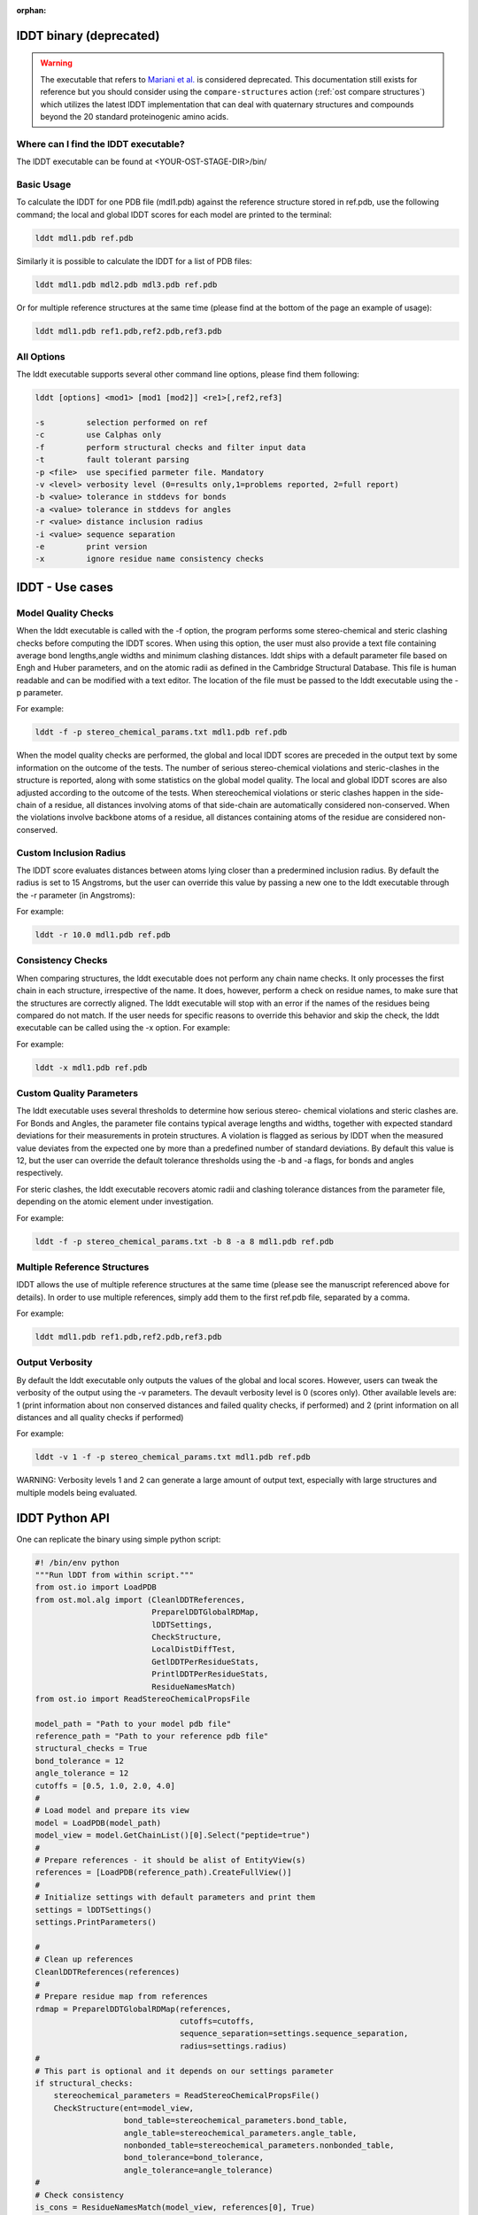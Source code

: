 :orphan:

========================
lDDT binary (deprecated)
========================

.. warning::

  The executable that refers to
  `Mariani et al. <https://dx.doi.org/10.1093/bioinformatics/btt473>`_
  is considered deprecated. This documentation still exists for
  reference but you should consider using the ``compare-structures`` action
  (:ref:`ost compare structures`) which utilizes the latest lDDT implementation
  that can deal with quaternary structures and compounds beyond the 20
  standard proteinogenic amino acids. 


-------------------------------------
Where can I find the lDDT executable? 
-------------------------------------

The lDDT executable can be found at <YOUR-OST-STAGE-DIR>/bin/

------------
Basic Usage 
------------

To calculate the lDDT for one PDB file (mdl1.pdb) against the reference structure stored in ref.pdb, use the following command; the local and global lDDT scores for each model are printed to the terminal:

.. code-block:: bash

    lddt mdl1.pdb ref.pdb

Similarly it is possible to calculate the lDDT for a list of PDB files:

.. code-block:: bash

    lddt mdl1.pdb mdl2.pdb mdl3.pdb ref.pdb

Or for multiple reference structures at the same time (please find at the bottom of the page an example of usage):  

.. code-block:: bash

    lddt mdl1.pdb ref1.pdb,ref2.pdb,ref3.pdb

------------
All Options 
------------

The lddt executable supports several other command line options, please find them following:

.. code-block:: bash 

    lddt [options] <mod1> [mod1 [mod2]] <re1>[,ref2,ref3]
   
    -s         selection performed on ref
    -c         use Calphas only
    -f         perform structural checks and filter input data
    -t         fault tolerant parsing
    -p <file>  use specified parmeter file. Mandatory
    -v <level> verbosity level (0=results only,1=problems reported, 2=full report)
    -b <value> tolerance in stddevs for bonds
    -a <value> tolerance in stddevs for angles
    -r <value> distance inclusion radius
    -i <value> sequence separation
    -e         print version
    -x         ignore residue name consistency checks


=================
lDDT - Use cases 
=================

--------------------
Model Quality Checks
--------------------

When the lddt executable is called with the -f option, the program performs some 
stereo-chemical and steric clashing checks before computing the lDDT scores. When 
using this option, the user must also provide a text file containing average bond 
lengths,angle widths and minimum clashing distances. lddt ships with a default 
parameter file based on Engh and Huber parameters, and on the atomic radii as 
defined in the Cambridge Structural Database. This file is human readable and can 
be modified with a text editor. The location of the file must be passed to the 
lddt executable using the -p parameter. 

For example:

.. code-block:: bash

    lddt -f -p stereo_chemical_params.txt mdl1.pdb ref.pdb

When the model quality checks are performed, the global and local lDDT scores are 
preceded in the output text by some information on the outcome of the tests. The 
number of serious stereo-chemical violations and steric-clashes in the structure 
is reported, along with some statistics on the global model quality. The local and
global lDDT scores are also adjusted according to the outcome of the tests.  When 
stereochemical violations or steric clashes happen in the side-chain of a residue, 
all distances involving atoms of that side-chain are automatically considered 
non-conserved. When the violations involve backbone atoms of a residue, all 
distances containing atoms of the residue are considered non-conserved. 


-----------------------
Custom Inclusion Radius
-----------------------

The lDDT score evaluates distances between atoms lying closer than a predermined 
inclusion radius. By default the radius is set to 15 Angstroms, but the user can 
override this value by passing a new one to the lddt executable through the -r 
parameter (in Angstroms):

For example:

.. code-block:: bash

    lddt -r 10.0 mdl1.pdb ref.pdb

------------------
Consistency Checks
------------------

When comparing structures, the lddt executable does not perform any chain name 
checks. It only processes the first chain in each structure, irrespective of the 
name. It does, however, perform a check on residue names, to make sure that the 
structures are correctly aligned. The lddt executable will stop with an error if 
the names of the residues being compared do not match. If the user needs for 
specific reasons to override this behavior and skip the check, the lddt executable 
can be called using the -x option. For example:

For example:

.. code-block:: bash

    lddt -x mdl1.pdb ref.pdb

-------------------------
Custom Quality Parameters
-------------------------

The lddt executable uses several thresholds to determine how serious stereo-
chemical violations and steric clashes are. For Bonds and Angles, the parameter 
file contains typical average lengths and widths, together with expected standard 
deviations for their measurements in protein structures. A violation is flagged as 
serious by lDDT when the measured value deviates from the expected one by more 
than a predefined number of standard deviations. By default this value is 12, but 
the user can override the default tolerance thresholds using the -b and -a flags, 
for bonds and angles respectively. 

For steric clashes, the lddt executable recovers atomic radii and clashing 
tolerance distances from the parameter file, depending on the atomic element under 
investigation.

For example:

.. code-block:: bash

    lddt -f -p stereo_chemical_params.txt -b 8 -a 8 mdl1.pdb ref.pdb


-----------------------------
Multiple Reference Structures
-----------------------------

lDDT allows the use of multiple reference structures at the same time (please see 
the manuscript referenced above for details). In order to use multiple references, 
simply add them to the first ref.pdb file, separated by a comma.  

For example:

.. code-block:: bash

    lddt mdl1.pdb ref1.pdb,ref2.pdb,ref3.pdb

----------------
Output Verbosity
----------------

By default the lddt executable only outputs the values of the global and local 
scores. However, users can tweak the verbosity of the output using the -v 
parameters. The devault verbosity level is 0 (scores only). Other available 
levels are: 1 (print information about non conserved distances and failed 
quality checks, if performed) and 2 (print information on all distances and 
all quality checks if performed)

For example:

.. code-block:: bash

    lddt -v 1 -f -p stereo_chemical_params.txt mdl1.pdb ref.pdb

WARNING: Verbosity levels 1 and 2 can generate a large amount of output text, 
especially with large structures and multiple models being evaluated. 

===============
lDDT Python API
===============

One can replicate the binary using simple python script:

.. code-block:: python

    #! /bin/env python
    """Run lDDT from within script."""
    from ost.io import LoadPDB
    from ost.mol.alg import (CleanlDDTReferences,
                             PreparelDDTGlobalRDMap,
                             lDDTSettings,
                             CheckStructure,
                             LocalDistDiffTest,
                             GetlDDTPerResidueStats,
                             PrintlDDTPerResidueStats,
                             ResidueNamesMatch)
    from ost.io import ReadStereoChemicalPropsFile

    model_path = "Path to your model pdb file"
    reference_path = "Path to your reference pdb file"
    structural_checks = True
    bond_tolerance = 12
    angle_tolerance = 12
    cutoffs = [0.5, 1.0, 2.0, 4.0]
    #
    # Load model and prepare its view
    model = LoadPDB(model_path)
    model_view = model.GetChainList()[0].Select("peptide=true")
    #
    # Prepare references - it should be alist of EntityView(s)
    references = [LoadPDB(reference_path).CreateFullView()]
    #
    # Initialize settings with default parameters and print them
    settings = lDDTSettings()
    settings.PrintParameters()

    #
    # Clean up references
    CleanlDDTReferences(references)
    #
    # Prepare residue map from references
    rdmap = PreparelDDTGlobalRDMap(references,
                                   cutoffs=cutoffs,
                                   sequence_separation=settings.sequence_separation,
                                   radius=settings.radius)
    #
    # This part is optional and it depends on our settings parameter
    if structural_checks:
        stereochemical_parameters = ReadStereoChemicalPropsFile()
        CheckStructure(ent=model_view,
                       bond_table=stereochemical_parameters.bond_table,
                       angle_table=stereochemical_parameters.angle_table,
                       nonbonded_table=stereochemical_parameters.nonbonded_table,
                       bond_tolerance=bond_tolerance,
                       angle_tolerance=angle_tolerance)
    #
    # Check consistency
    is_cons = ResidueNamesMatch(model_view, references[0], True)
    print("Consistency check: ", "OK" if is_cons else "ERROR")
    #
    # Calculate lDDT
    LocalDistDiffTest(model_view,
                      references,
                      rdmap,
                      settings)
    #
    # Get the local scores
    local_scores = GetlDDTPerResidueStats(model_view,
                                          rdmap,
                                          structural_checks,
                                          settings.label)
    #
    # Pring local scores
    PrintlDDTPerResidueStats(local_scores, structural_checks, len(cutoffs))

Similar effect could be obtained using lDDTScorer. See :class:`~ost.mol.alg.lDDTScorer`
for a simple example.


The Python API can be useful when we already have an models and references already
read in the memory and we do not want run the binary.
Please refere to specific function documentation for more details.
